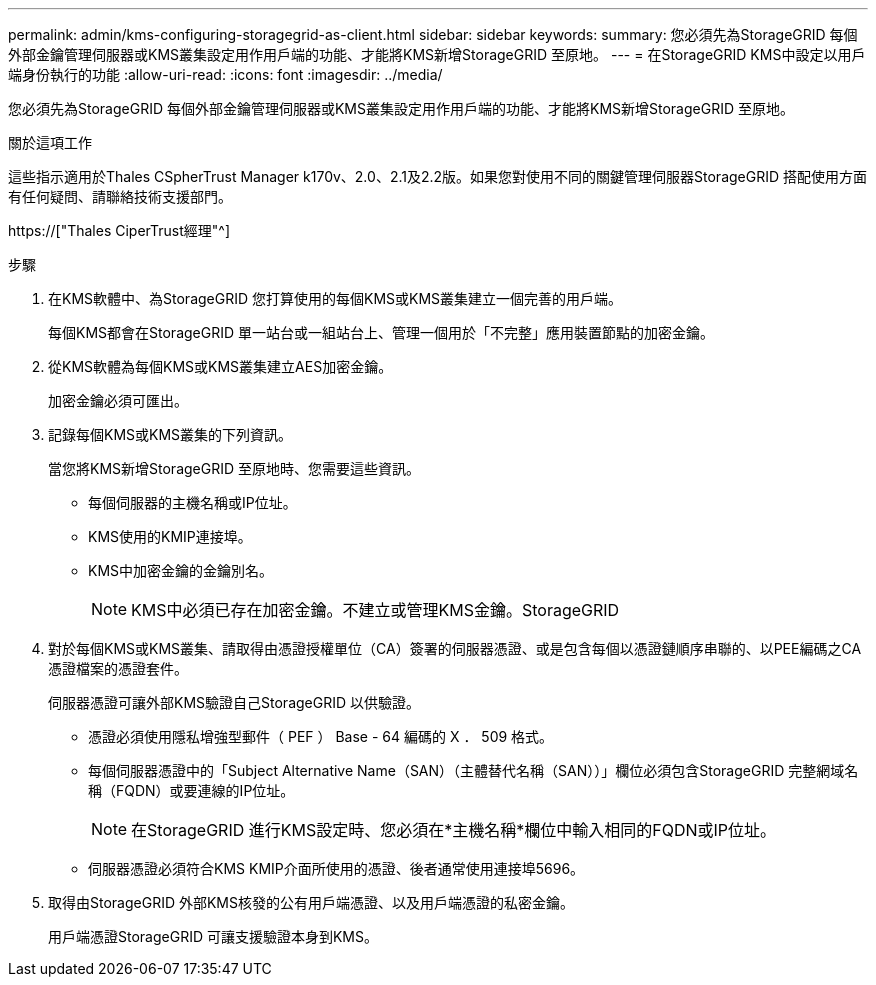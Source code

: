 ---
permalink: admin/kms-configuring-storagegrid-as-client.html 
sidebar: sidebar 
keywords:  
summary: 您必須先為StorageGRID 每個外部金鑰管理伺服器或KMS叢集設定用作用戶端的功能、才能將KMS新增StorageGRID 至原地。 
---
= 在StorageGRID KMS中設定以用戶端身份執行的功能
:allow-uri-read: 
:icons: font
:imagesdir: ../media/


[role="lead"]
您必須先為StorageGRID 每個外部金鑰管理伺服器或KMS叢集設定用作用戶端的功能、才能將KMS新增StorageGRID 至原地。

.關於這項工作
這些指示適用於Thales CSpherTrust Manager k170v、2.0、2.1及2.2版。如果您對使用不同的關鍵管理伺服器StorageGRID 搭配使用方面有任何疑問、請聯絡技術支援部門。

https://["Thales CiperTrust經理"^]

.步驟
. 在KMS軟體中、為StorageGRID 您打算使用的每個KMS或KMS叢集建立一個完善的用戶端。
+
每個KMS都會在StorageGRID 單一站台或一組站台上、管理一個用於「不完整」應用裝置節點的加密金鑰。

. 從KMS軟體為每個KMS或KMS叢集建立AES加密金鑰。
+
加密金鑰必須可匯出。

. 記錄每個KMS或KMS叢集的下列資訊。
+
當您將KMS新增StorageGRID 至原地時、您需要這些資訊。

+
** 每個伺服器的主機名稱或IP位址。
** KMS使用的KMIP連接埠。
** KMS中加密金鑰的金鑰別名。
+

NOTE: KMS中必須已存在加密金鑰。不建立或管理KMS金鑰。StorageGRID



. 對於每個KMS或KMS叢集、請取得由憑證授權單位（CA）簽署的伺服器憑證、或是包含每個以憑證鏈順序串聯的、以PEE編碼之CA憑證檔案的憑證套件。
+
伺服器憑證可讓外部KMS驗證自己StorageGRID 以供驗證。

+
** 憑證必須使用隱私增強型郵件（ PEF ） Base - 64 編碼的 X ． 509 格式。
** 每個伺服器憑證中的「Subject Alternative Name（SAN）（主體替代名稱（SAN））」欄位必須包含StorageGRID 完整網域名稱（FQDN）或要連線的IP位址。
+

NOTE: 在StorageGRID 進行KMS設定時、您必須在*主機名稱*欄位中輸入相同的FQDN或IP位址。

** 伺服器憑證必須符合KMS KMIP介面所使用的憑證、後者通常使用連接埠5696。


. 取得由StorageGRID 外部KMS核發的公有用戶端憑證、以及用戶端憑證的私密金鑰。
+
用戶端憑證StorageGRID 可讓支援驗證本身到KMS。


